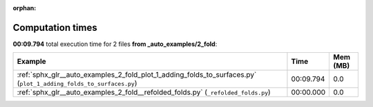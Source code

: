 
:orphan:

.. _sphx_glr__auto_examples_2_fold_sg_execution_times:


Computation times
=================
**00:09.794** total execution time for 2 files **from _auto_examples/2_fold**:

.. container::

  .. raw:: html

    <style scoped>
    <link href="https://cdnjs.cloudflare.com/ajax/libs/twitter-bootstrap/5.3.0/css/bootstrap.min.css" rel="stylesheet" />
    <link href="https://cdn.datatables.net/1.13.6/css/dataTables.bootstrap5.min.css" rel="stylesheet" />
    </style>
    <script src="https://code.jquery.com/jquery-3.7.0.js"></script>
    <script src="https://cdn.datatables.net/1.13.6/js/jquery.dataTables.min.js"></script>
    <script src="https://cdn.datatables.net/1.13.6/js/dataTables.bootstrap5.min.js"></script>
    <script type="text/javascript" class="init">
    $(document).ready( function () {
        $('table.sg-datatable').DataTable({order: [[1, 'desc']]});
    } );
    </script>

  .. list-table::
   :header-rows: 1
   :class: table table-striped sg-datatable

   * - Example
     - Time
     - Mem (MB)
   * - :ref:`sphx_glr__auto_examples_2_fold_plot_1_adding_folds_to_surfaces.py` (``plot_1_adding_folds_to_surfaces.py``)
     - 00:09.794
     - 0.0
   * - :ref:`sphx_glr__auto_examples_2_fold__refolded_folds.py` (``_refolded_folds.py``)
     - 00:00.000
     - 0.0
